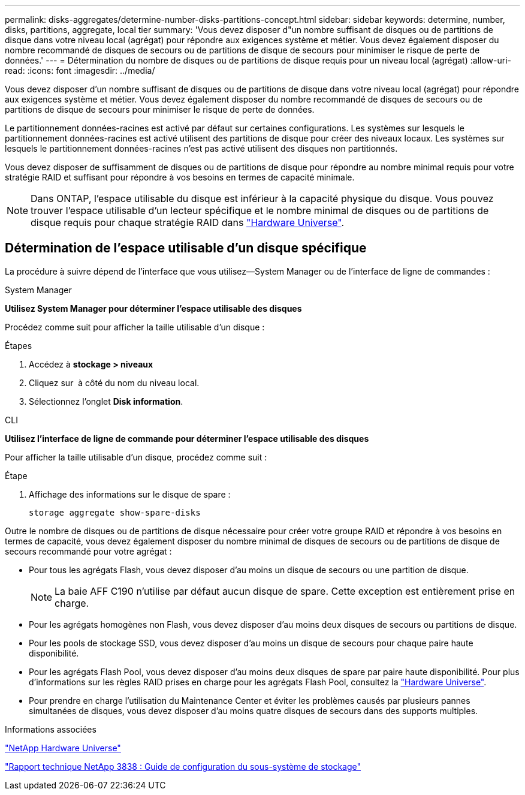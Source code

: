 ---
permalink: disks-aggregates/determine-number-disks-partitions-concept.html 
sidebar: sidebar 
keywords: determine, number, disks, partitions, aggregate, local tier 
summary: 'Vous devez disposer d"un nombre suffisant de disques ou de partitions de disque dans votre niveau local (agrégat) pour répondre aux exigences système et métier. Vous devez également disposer du nombre recommandé de disques de secours ou de partitions de disque de secours pour minimiser le risque de perte de données.' 
---
= Détermination du nombre de disques ou de partitions de disque requis pour un niveau local (agrégat)
:allow-uri-read: 
:icons: font
:imagesdir: ../media/


[role="lead"]
Vous devez disposer d'un nombre suffisant de disques ou de partitions de disque dans votre niveau local (agrégat) pour répondre aux exigences système et métier. Vous devez également disposer du nombre recommandé de disques de secours ou de partitions de disque de secours pour minimiser le risque de perte de données.

Le partitionnement données-racines est activé par défaut sur certaines configurations. Les systèmes sur lesquels le partitionnement données-racines est activé utilisent des partitions de disque pour créer des niveaux locaux. Les systèmes sur lesquels le partitionnement données-racines n'est pas activé utilisent des disques non partitionnés.

Vous devez disposer de suffisamment de disques ou de partitions de disque pour répondre au nombre minimal requis pour votre stratégie RAID et suffisant pour répondre à vos besoins en termes de capacité minimale.

[NOTE]
====
Dans ONTAP, l'espace utilisable du disque est inférieur à la capacité physique du disque. Vous pouvez trouver l'espace utilisable d'un lecteur spécifique et le nombre minimal de disques ou de partitions de disque requis pour chaque stratégie RAID dans https://hwu.netapp.com["Hardware Universe"^].

====


== Détermination de l'espace utilisable d'un disque spécifique

La procédure à suivre dépend de l'interface que vous utilisez--System Manager ou de l'interface de ligne de commandes :

[role="tabbed-block"]
====
.System Manager
--
*Utilisez System Manager pour déterminer l'espace utilisable des disques*

Procédez comme suit pour afficher la taille utilisable d'un disque :

.Étapes
. Accédez à *stockage > niveaux*
. Cliquez sur image:icon_kabob.gif[""] à côté du nom du niveau local.
. Sélectionnez l'onglet *Disk information*.


--
.CLI
--
*Utilisez l'interface de ligne de commande pour déterminer l'espace utilisable des disques*

Pour afficher la taille utilisable d'un disque, procédez comme suit :

.Étape
. Affichage des informations sur le disque de spare :
+
`storage aggregate show-spare-disks`



--
====
Outre le nombre de disques ou de partitions de disque nécessaire pour créer votre groupe RAID et répondre à vos besoins en termes de capacité, vous devez également disposer du nombre minimal de disques de secours ou de partitions de disque de secours recommandé pour votre agrégat :

* Pour tous les agrégats Flash, vous devez disposer d'au moins un disque de secours ou une partition de disque.
+
[NOTE]
====
La baie AFF C190 n'utilise par défaut aucun disque de spare. Cette exception est entièrement prise en charge.

====
* Pour les agrégats homogènes non Flash, vous devez disposer d'au moins deux disques de secours ou partitions de disque.
* Pour les pools de stockage SSD, vous devez disposer d'au moins un disque de secours pour chaque paire haute disponibilité.
* Pour les agrégats Flash Pool, vous devez disposer d'au moins deux disques de spare par paire haute disponibilité. Pour plus d'informations sur les règles RAID prises en charge pour les agrégats Flash Pool, consultez la https://hwu.netapp.com["Hardware Universe"^].
* Pour prendre en charge l'utilisation du Maintenance Center et éviter les problèmes causés par plusieurs pannes simultanées de disques, vous devez disposer d'au moins quatre disques de secours dans des supports multiples.


.Informations associées
https://hwu.netapp.com["NetApp Hardware Universe"^]

http://www.netapp.com/us/media/tr-3838.pdf["Rapport technique NetApp 3838 : Guide de configuration du sous-système de stockage"^]
